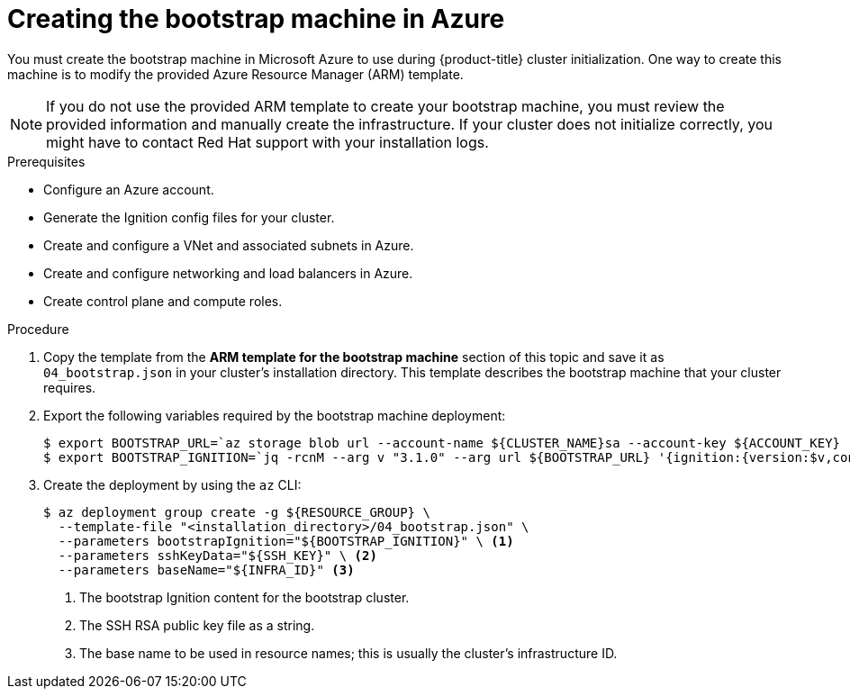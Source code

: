 // Module included in the following assemblies:
//
// * installing/installing_azure/installing-azure-user-infra.adoc

:_content-type: PROCEDURE
[id="installation-creating-azure-bootstrap_{context}"]
= Creating the bootstrap machine in Azure

You must create the bootstrap machine in Microsoft Azure to use during
{product-title} cluster initialization. One way to create this machine is to
modify the provided Azure Resource Manager (ARM) template.

[NOTE]
====
If you do not use the provided ARM template to create your bootstrap machine,
you must review the provided information and manually create the infrastructure.
If your cluster does not initialize correctly, you might have to contact Red Hat
support with your installation logs.
====

.Prerequisites

* Configure an Azure account.
* Generate the Ignition config files for your cluster.
* Create and configure a VNet and associated subnets in Azure.
* Create and configure networking and load balancers in Azure.
* Create control plane and compute roles.

.Procedure

. Copy the template from the *ARM template for the bootstrap machine* section of
this topic and save it as `04_bootstrap.json` in your cluster's installation directory. This template
describes the bootstrap machine that your cluster requires.

. Export the following variables required by the bootstrap machine deployment:
+
[source,terminal]
----
$ export BOOTSTRAP_URL=`az storage blob url --account-name ${CLUSTER_NAME}sa --account-key ${ACCOUNT_KEY} -c "files" -n "bootstrap.ign" -o tsv`
$ export BOOTSTRAP_IGNITION=`jq -rcnM --arg v "3.1.0" --arg url ${BOOTSTRAP_URL} '{ignition:{version:$v,config:{replace:{source:$url}}}}' | base64 | tr -d '\n'`
----

. Create the deployment by using the `az` CLI:
+
[source,terminal]
----
$ az deployment group create -g ${RESOURCE_GROUP} \
  --template-file "<installation_directory>/04_bootstrap.json" \
  --parameters bootstrapIgnition="${BOOTSTRAP_IGNITION}" \ <1>
  --parameters sshKeyData="${SSH_KEY}" \ <2>
  --parameters baseName="${INFRA_ID}" <3>
----
<1> The bootstrap Ignition content for the bootstrap cluster.
<2> The SSH RSA public key file as a string.
<3> The base name to be used in resource names; this is usually the cluster's infrastructure ID.
